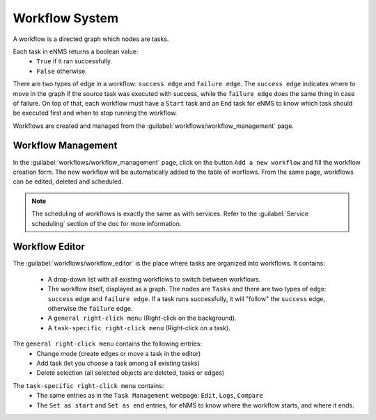 ===============
Workflow System
===============

A workflow is a directed graph which nodes are tasks.

Each task in eNMS returns a boolean value:
  - ``True`` if it ran successfully.
  - ``False`` otherwise.

There are two types of edge in a workflow: ``success edge`` and ``failure edge``.
The ``success edge`` indicates where to move in the graph if the source task was executed with success, while the ``failure edge`` does the same thing in case of failure.
On top of that, each workflow must have a ``Start`` task and an ``End`` task for eNMS to know which task should be executed first and when to stop running the workflow.

Workflows are created and managed from the :guilabel:`workflows/workflow_management` page. 

Workflow Management
-------------------

In the :guilabel:`workflows/workflow_management` page, click on the button ``Add a new workflow`` and fill the workflow creation form.
The new workflow will be automatically added to the table of worflows.
From the same page, workflows can be edited, deleted and scheduled.

.. image:: /_static/workflows/workflow_system/workflow_management.png
   :alt: Workflow management
   :align: center

.. note:: The scheduling of workflows is exactly the same as with services. Refer to the :guilabel:`Service scheduling` section of the doc for more information.

Workflow Editor
---------------

The :guilabel:`workflows/workflow_editor` is the place where tasks are organized into workflows.
It contains:
  - A drop-down list with all existing workflows to switch between workflows.
  - The workflow itself, displayed as a graph. The nodes are ``Tasks`` and there are two types of edge: ``success`` edge and ``failure edge``. If a task runs successfully, it will "follow" the ``success`` edge, otherwise the ``failure`` edge.
  - A ``general right-click menu`` (Right-click on the background).
  - A ``task-specific right-click menu`` (Right-click on a task).

The ``general right-click menu`` contains the following entries:
  - Change mode (create edges or move a task in the editor)
  - Add task (let you choose a task among all existing tasks)
  - Delete selection (all selected objects are deleted, tasks or edges)

.. image:: /_static/workflows/workflow_system/workflow_background_menu.png
   :alt: Workflow management
   :align: center

The ``task-specific right-click menu`` contains:
  - The same entries as in the ``Task Management`` webpage: ``Edit``, ``Logs``, ``Compare``
  - The ``Set as start`` and ``Set as end`` entries, for eNMS to know where the workflow starts, and where it ends.

.. image:: /_static/workflows/workflow_system/workflow_task_menu.png
   :alt: Workflow management
   :align: center
